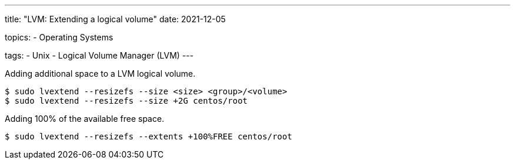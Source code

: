 ---
title: "LVM: Extending a logical volume"
date: 2021-12-05

topics:
  - Operating Systems

tags:
  - Unix
  - Logical Volume Manager (LVM)
---

:source-language: shell


Adding additional space to a LVM logical volume.

----
$ sudo lvextend --resizefs --size <size> <group>/<volume>
$ sudo lvextend --resizefs --size +2G centos/root
----

Adding 100% of the available free space.

----
$ sudo lvextend --resizefs --extents +100%FREE centos/root
----
